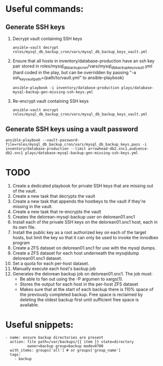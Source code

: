 # -*- mode: org -*-
* Useful commands:
** Generate SSH keys
1. Decrypt vault containing SSH keys
   : ansible-vault decrypt roles/mysql_db_backup_cron/vars/mysql_db_backup_keys_vault.yml
2. Ensure that all hosts in inventory/database-production have an ssh
   key pair stored in
   roles/mysql_db_backup_cron/vars/mysql_db_backup_keys_vault.yml (hard
   coded in the play, but can be overridden by passing "-a
   ssh_key_vault_path=/path/to/vault.yml" to ansible-playbook)
   : ansible-playbook -i inventory/database-production plays/database-mysql-backup-gen-missing-ssh-keys.yml
3. Re-encrypt vault containing SSH keys
   : ansible-vault encrypt roles/mysql_db_backup_cron/vars/mysql_db_backup_keys_vault.yml
** Generate SSH keys using a vault password
   : ansible-playbook --vault-password-file=roles/mysql_db_backup_cron/vars/mysql_db_backup_keys.pass -i inventory/database-production --limit arrowhead-db2.snc1,audience-db2.snc1 plays/database-mysql-backup-gen-missing-ssh-keys.yml
* TODO
1. Create a dedicated playbook for private SSH keys that are missing
   out of the vault.
2. Create a new task that decrypts the vault
3. Create a new task that appends the hostkeys to the vault if they're
   missing in the vault.
4. Create a new task that re-encrypts the vault
5. Creates the delorean-mysql-backup user on delorean01.snc1
6. Install each of the private SSH keys on the delorean01.snc1 host,
   each in its own file.
7. Install the public key as a root authorized key on each of the
   target hosts, but limit the key so that it can only be used to
   invoke the innodbex program
8. Create a ZFS dataset on delorean01.snc1 for use with the mysql dumps.
9. Create a ZFS dataset for each host underneath the mysqldump
   delorean01.snc1 dataset.
10. Set a quota for each per-host dataset.
11. Manually execute each host's backup job
12. Generates the delorean backup job on delorean01.snc1. The job must:
    * Be able to fan out using the -P argumen to xargs(1).
    * Stores the output for each host in the per-host ZFS dataset
    * Makes sure that at the start of each backup there is 110% space
      of the previously completed backup. Free space is reclaimed by
      deleting the oldest backup first until sufficient free space is
      available.
* Useful snippets:
#+begin_src
- name: ensure backup directories are present
  action: file path=/var/backups/{{ item }} state=directory
          owner=backup group=backup mode=0700
  with_items: groups['all'] # or groups['group_name']
  tags:
    - backup
#+end_src
#+STARTUP: overview
#+STARTUP: content
#+STARTUP: showall
#+STARTUP: showeverything
